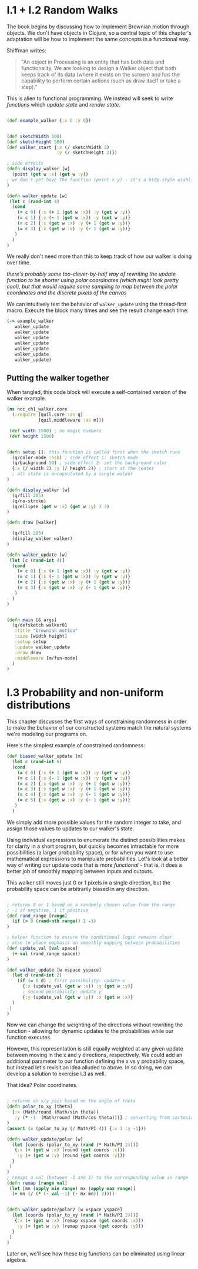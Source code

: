 * I.1 + I.2 Random Walks

The book begins by discussing how to implement Brownian motion through objects. We don't have objects in Clojure, so a central topic of this chapter's adaptation will be how to implement the same concepts in a functional way.

Shiffman writes: 

#+BEGIN_QUOTE
"An object in Processing is an entity that has both data and functionality. We are looking to design a
Walker object that both keeps track of its data (where it exists on the screen) and has the capability
to perform certain actions (such as draw itself or take a step)."
#+END_QUOTE

This is alien to functional programming. We instead will seek to write /functions/ which /update state/ and /render state/. 

#+BEGIN_SRC clojure

(def example_walker {:x 0 :y 0})


(def sketchWidth 500)
(def sketchHeight 500)
(def walker_start {:x (/ sketchWidth 2)
                   :y (/ sketchHeight 2)})

; side effects
(defn display_walker [w]
  (point (get w :x) (get w :y)) 
; we don't yet have the function (point x y) - it's a htdp-style wishlist!
)

(defn walker_update [w]
 (let c (rand-int 4)
  (cond
    (= c 0) {:x (+ 1 (get w :x)) :y (get w :y)}
    (= c 1) {:x (- 1 (get w :x)) :y (get w :y)}
    (= c 2) {:x (get w :x) :y (+ 1 (get w :y))}
    (= c 3) {:x (get w :x) :y (- 1 (get w :y))}
   )
  )
)

#+END_SRC

We really don't need more than this to keep track of how our walker is doing over time.

/there's probably some too-clever-by-half way of rewriting the update function to be shorter using polar coordinates (which might look pretty cool), but that would require some sampling to map between the polar coordinates and the discrete pixels of the canvas/

We can intuitively test the behavior of ~walker_update~ using the thread-first macro. Execute the block many times and see the result change each time:
#+BEGIN_SRC clojure
(-> example_walker
   walker_update
   walker_update
   walker_update
   walker_update
   walker_update
   walker_update
   walker_update)
#+END_SRC

#+RESULTS:


** Putting the walker together
When tangled, this code block will execute a self-contained version of the walker example.

#+BEGIN_SRC clojure :tangle ch1_walker_core.clj
(ns noc_ch1_walker.core
  (:require [quil.core :as q]
            [quil.middleware :as m]))

 (def width 1500) ; no magic numbers
 (def height 1500) 


(defn setup []; this function is called first when the sketch runs
  (q/color-mode :hsb) ; side effect 1: sketch mode
  (q/background 50) ; side effect 2: set the background color
  {:x (/ width 2) :y (/ height 2)} ; start at the center
  ; all state is encapsulated by a single walker
)

(defn display_walker [w]
  (q/fill 205)
  (q/no-stroke)
  (q/ellipse (get w :x) (get w :y) 3 3)
)

(defn draw [walker]

  (q/fill 205)
  (display_walker walker)
)

(defn walker_update [w]
 (let [c (rand-int 4)]
  (cond
    (= c 0) {:x (+ 1 (get w :x)) :y (get w :y)}
    (= c 1) {:x (- 1 (get w :x)) :y (get w :y)}
    (= c 2) {:x (get w :x) :y (+ 1 (get w :y))}
    (= c 3) {:x (get w :x) :y (- 1 (get w :y))}
   )
  )
)


(defn main [& args]
  (q/defsketch walker01
   :title "brownian motion"
   :size [width height]
   :setup setup
   :update walker_update
   :draw draw
   :middleware [m/fun-mode]
  )
)
#+END_SRC

* I.3 Probability and non-uniform distributions

This chapter discusses the first ways of constraining randomness in order to make the behavior of our constructed systems match the natural systems we're modeling our programs on.

Here's the simplest example of constrained randomness:
#+BEGIN_SRC clojure
(def biased_walker_update [m]
  (let c (rand-int 6)
  (cond
    (= c 0) {:x (+ 1 (get w :x)) :y (get w :y)}
    (= c 1) {:x (- 1 (get w :x)) :y (get w :y)}
    (= c 2) {:x (get w :x) :y (+ 1 (get w :y))}
    (= c 3) {:x (get w :x) :y (+ 1 (get w :y))}
    (= c 4) {:x (get w :x) :y (- 1 (get w :y))}
    (= c 5) {:x (get w :x) :y (- 1 (get w :y))}
   )
  )
#+END_SRC
We simply add more possible values for the random integer to take, and assign those values to updates to our walker's state. 

Using individual expressions to enumerate the distinct possibilities makes for clarity in a short program, but quickly becomes intractable for more possibilities (a larger probability space), or for when you want to use mathematical expressions to manipulate probabilities. Let's look at a better way of writing our update code that is more /functional/ - that is, it does a better job of smoothly mapping between inputs and outputs.

This walker still moves just 0 or 1 pixels in a single direction, but the probability space can be arbitrarily biased in any direction.
#+BEGIN_SRC clojure

; returns 0 or 1 based on a randomly chosen value from the range
; -1 if negative, 1 if positive
(def rand_range [range]
  (if (> 0 (rand-nth range)) 1 -1)
)

; helper function to ensure the conditional logic remains clear
; also to place emphasis on smoothly mapping between probabilities
(def update_val [val space]
  (+ val (rand_range space))
)

(def walker_update [w xspace yspace]
  (let d (rand-int 2)
    (if (= 0 d) ; first possibility: update x
      {:x (update_val (get w :x)) :y (get w :y)}
      ; second possibility: update y
      {:y (update_val (get w :y)) :x (get w :x)}
  )
 )
)

#+END_SRC
Now we can change the weighting of the directions without rewriting the function - allowing for dynamic updates to the probabilities while our function executes.

However, this representation is still equally weighted at any given update between moving in the x and y directions, respectively. We could add an additional parameter to our function defining the x vs y probability space, but instead let's revisit an idea alluded to above. In so doing, we can develop a solution to exercise I.3 as well.

That idea? Polar coordinates.
#+BEGIN_SRC clojure :tangle ch1_dynamic_walker.clj

; returns an x/y pair based on the angle of theta
(defn polar_to_xy [theta]
  {:x (Math/round (Math/sin theta))
   :y (* -1  (Math/round (Math/cos theta)))} ; converting from cartesian to canvas coordinates
)
(assert (= (polar_to_xy (/ Math/PI 4)) {:x 1 :y -1}))

(defn walker_update/polar [w]
  (let [coords (polar_to_xy (rand (* Math/PI 2)))]
   {:x (+ (get w :x) (round (get coords :x)))
    :y (+ (get w :y) (round (get coords :y)))
  }
 )
)
; remaps a val (between -1 and 1) to the corresponding value in range
(defn remap [range val] 
 (let [mn (apply min range) mx (apply max range)]
  (+ mn (/ (* (- val -1) (- mx mn)) 2))))
  

(defn walker_update/polar2 [w xspace yspace]
  (let [coords (polar_to_xy (rand (* Math/PI 2)))]
   {:x (+ (get w :x) (remap xspace (get coords :x)))
    :y (+ (get w :y) (remap yspace (get coords :y)))
  }
 )
)
#+END_SRC

#+RESULTS:

Later on, we'll see how these trig functions can be eliminated using linear algebra.
 
